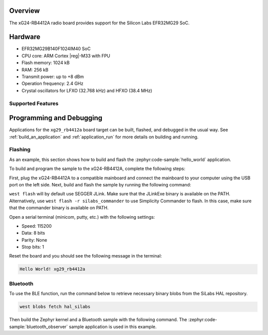 .. zephyr:board:: xg29_rb4412a

Overview
********

The xG24-RB4412A radio board provides support for the Silicon Labs EFR32MG29 SoC.

Hardware
********

- EFR32MG29B140F1024IM40 SoC
- CPU core: ARM Cortex |reg|-M33 with FPU
- Flash memory: 1024 kB
- RAM: 256 kB
- Transmit power: up to +8 dBm
- Operation frequency: 2.4 GHz
- Crystal oscillators for LFXO (32.768 kHz) and HFXO (38.4 MHz)

Supported Features
==================

.. zephyr:board-supported-hw::

Programming and Debugging
*************************

.. zephyr:board-supported-runners::

Applications for the ``xg29_rb4412a`` board target can be built, flashed, and debugged in the
usual way. See :ref:`build_an_application` and :ref:`application_run` for more details on
building and running.

Flashing
========

As an example, this section shows how to build and flash the :zephyr:code-sample:`hello_world`
application.

To build and program the sample to the xG24-RB4412A, complete the following steps:

First, plug the xG24-RB4412A to a compatible mainboard and connect the mainboard to your computer
using the USB port on the left side.
Next, build and flash the sample by running the following command:

.. zephyr-app-commands::
   :zephyr-app: samples/hello_world
   :board: xg29_rb4412a
   :goals: build flash

``west flash`` will by default use SEGGER JLink. Make sure that the JLinkExe binary is available on
the PATH. Alternatively, use ``west flash -r silabs_commander`` to use Simplicity Commander to flash.
In this case, make sure that the commander binary is available on PATH.

Open a serial terminal (minicom, putty, etc.) with the following settings:

- Speed: 115200
- Data: 8 bits
- Parity: None
- Stop bits: 1

Reset the board and you should see the following message in the terminal:

.. code-block:: console

   Hello World! xg29_rb4412a

Bluetooth
=========

To use the BLE function, run the command below to retrieve necessary binary
blobs from the SiLabs HAL repository.

.. code-block:: console

   west blobs fetch hal_silabs

Then build the Zephyr kernel and a Bluetooth sample with the following
command. The :zephyr:code-sample:`bluetooth_observer` sample application is used in
this example.

.. zephyr-app-commands::
   :zephyr-app: samples/bluetooth/observer
   :board: xg29_rb4412a
   :goals: build
